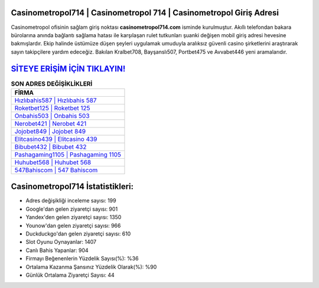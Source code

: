 ﻿Casinometropol714 | Casinometropol 714 | Casinometropol Giriş Adresi
===================================

.. image:: images/casinometropol-giris.jpg
   :width: 600
   
Casinometropol ofisinin sağlam giriş noktası **casinometropol714.com** isminde kurulmuştur. Akıllı telefondan bakara bürolarına anında bağlantı sağlama hatası ile karşılaşan rulet tutkunları şuanki değişen mobil giriş adresi hevesine bakmışlardır. Ekip halinde üstümüze düşen şeyleri uygulamak umuduyla aralıksız güvenli casino şirketlerini araştırarak sayın takipçilere yardım edeceğiz. Bakılan Kralbet708, Bayşanslı507, Portbet475 ve Avvabet446 yeni aramalarıdır.

`SİTEYE ERİŞİM İÇİN TIKLAYIN! <https://uclck.me/gonow>`_
==============

.. list-table:: **SON ADRES DEĞİŞİKLİKLERİ**
   :widths: 100
   :header-rows: 1

   * - FİRMA
   * - `Hızlıbahis587 | Hızlıbahis 587 <hizlibahis587-hizlibahis-587-hizlibahis-giris-adresi.html>`_
   * - `Roketbet125 | Roketbet 125 <roketbet125-roketbet-125-roketbet-giris-adresi.html>`_
   * - `Onbahis503 | Onbahis 503 <onbahis503-onbahis-503-onbahis-giris-adresi.html>`_	 
   * - `Nerobet421 | Nerobet 421 <nerobet421-nerobet-421-nerobet-giris-adresi.html>`_	 
   * - `Jojobet849 | Jojobet 849 <jojobet849-jojobet-849-jojobet-giris-adresi.html>`_ 
   * - `Elitcasino439 | Elitcasino 439 <elitcasino439-elitcasino-439-elitcasino-giris-adresi.html>`_
   * - `Bibubet432 | Bibubet 432 <bibubet432-bibubet-432-bibubet-giris-adresi.html>`_	 
   * - `Pashagaming1105 | Pashagaming 1105 <pashagaming1105-pashagaming-1105-pashagaming-giris-adresi.html>`_
   * - `Huhubet568 | Huhubet 568 <huhubet568-huhubet-568-huhubet-giris-adresi.html>`_
   * - `547Bahiscom | 547 Bahiscom <547bahiscom-547-bahiscom-bahiscom-giris-adresi.html>`_
	 
Casinometropol714 İstatistikleri:
===================================	 
* Adres değişikliği inceleme sayısı: 199
* Google'dan gelen ziyaretçi sayısı: 901
* Yandex'den gelen ziyaretçi sayısı: 1350
* Younow'dan gelen ziyaretçi sayısı: 966
* Duckduckgo'dan gelen ziyaretçi sayısı: 610
* Slot Oyunu Oynayanlar: 1407
* Canlı Bahis Yapanlar: 904
* Firmayı Beğenenlerin Yüzdelik Sayısı(%): %36
* Ortalama Kazanma Şansınız Yüzdelik Olarak(%): %90
* Günlük Ortalama Ziyaretçi Sayısı: 44
